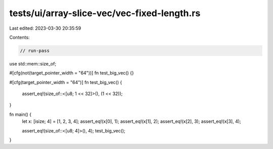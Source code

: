 tests/ui/array-slice-vec/vec-fixed-length.rs
============================================

Last edited: 2023-03-30 20:35:59

Contents:

.. code-block:: rs

    // run-pass


use std::mem::size_of;

#[cfg(not(target_pointer_width = "64"))]
fn test_big_vec() {}

#[cfg(target_pointer_width = "64")]
fn test_big_vec()
{
    assert_eq!(size_of::<[u8; 1 << 32]>(), (1 << 32));
}

fn main() {
    let x: [isize; 4] = [1, 2, 3, 4];
    assert_eq!(x[0], 1);
    assert_eq!(x[1], 2);
    assert_eq!(x[2], 3);
    assert_eq!(x[3], 4);

    assert_eq!(size_of::<[u8; 4]>(), 4);
    test_big_vec();
}


